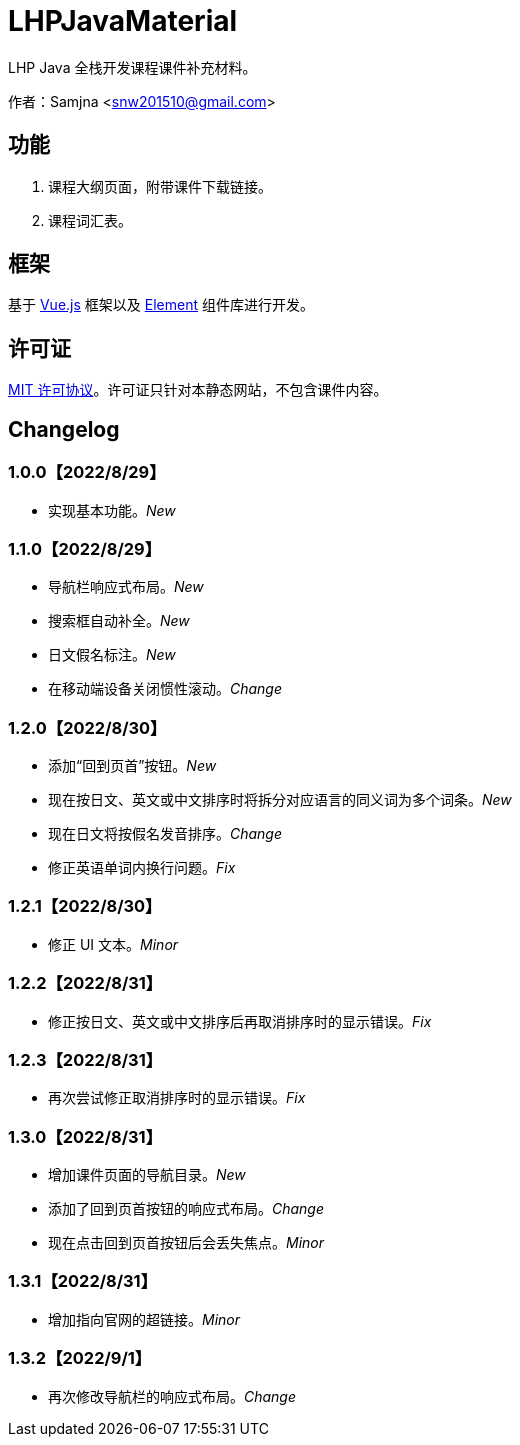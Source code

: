= LHPJavaMaterial

LHP Java 全栈开发课程课件补充材料。

作者：Samjna <snw201510@gmail.com>

== 功能
1. 课程大纲页面，附带课件下载链接。
2. 课程词汇表。

== 框架
基于 https://vuejs.org/index.html[Vue.js^] 框架以及 https://element.eleme.io/[Element^] 组件库进行开发。

== 许可证
https://github.com/snw2015/LHPJavaMaterial/blob/main/LICENSE[MIT 许可协议^]。许可证只针对本静态网站，不包含课件内容。

== Changelog
=== 1.0.0【2022/8/29】
* 实现基本功能。__New__

=== 1.1.0【2022/8/29】
* 导航栏响应式布局。__New__
* 搜索框自动补全。__New__
* 日文假名标注。__New__
* 在移动端设备关闭惯性滚动。__Change__

=== 1.2.0【2022/8/30】
* 添加“回到页首”按钮。__New__
* 现在按日文、英文或中文排序时将拆分对应语言的同义词为多个词条。__New__
* 现在日文将按假名发音排序。__Change__
* 修正英语单词内换行问题。__Fix__

=== 1.2.1【2022/8/30】
* 修正 UI 文本。__Minor__

=== 1.2.2【2022/8/31】
* 修正按日文、英文或中文排序后再取消排序时的显示错误。__Fix__

=== 1.2.3【2022/8/31】
* 再次尝试修正取消排序时的显示错误。__Fix__

=== 1.3.0【2022/8/31】
* 增加课件页面的导航目录。__New__
* 添加了回到页首按钮的响应式布局。__Change__
* 现在点击回到页首按钮后会丢失焦点。__Minor__

=== 1.3.1【2022/8/31】
* 增加指向官网的超链接。__Minor__

=== 1.3.2【2022/9/1】
* 再次修改导航栏的响应式布局。__Change__
